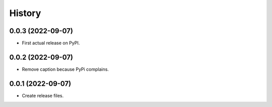 =======
History
=======
0.0.3 (2022-09-07)
------------------
* First actual release on PyPI.

0.0.2 (2022-09-07)
------------------
* Remove caption because PyPi complains.

0.0.1 (2022-09-07)
------------------
* Create release files.
